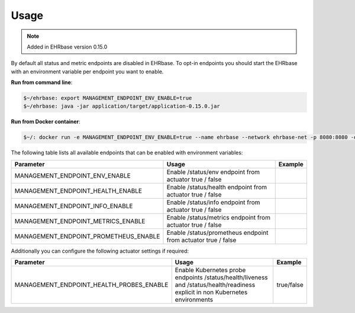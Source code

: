 *****
Usage
*****

.. note:: Added in EHRbase version 0.15.0

By default all status and metric endpoints are disabled in EHRbase. To opt-in endpoints you should
start the EHRbase with an environment variable per endpoint you want to enable.

**Run from command line**:

.. code-block:: bash
   
   $~/ehrbase: export MANAGEMENT_ENDPOINT_ENV_ENABLE=true
   $~/ehrbase: java -jar application/target/application-0.15.0.jar

**Run from Docker container**:

.. code-block:: bash
   
   $~/: docker run -e MANAGEMENT_ENDPOINT_ENV_ENABLE=true --name ehrbase --network ehrbase-net -p 8080:8080 -d ehrbaseorg/ehrbase:latest

The following table lists all available endpoints that can be enabled with environment variables:

.. csv-table::
   :header: "Parameter", "Usage", "Example"

    MANAGEMENT_ENDPOINT_ENV_ENABLE,         Enable /status/env endpoint from actuator                  true / false
    MANAGEMENT_ENDPOINT_HEALTH_ENABLE,      Enable /status/health endpoint from actuator               true / false
    MANAGEMENT_ENDPOINT_INFO_ENABLE,        Enable /status/info endpoint from actuator                 true / false
    MANAGEMENT_ENDPOINT_METRICS_ENABLE,     Enable /status/metrics endpoint from actuator              true / false
    MANAGEMENT_ENDPOINT_PROMETHEUS_ENABLE,  Enable /status/prometheus endpoint from actuator           true / false

Additionally you can configure the following actuator settings if required:

.. csv-table::
   :header: "Parameter", "Usage", "Example"

   MANAGEMENT_ENDPOINT_HEALTH_PROBES_ENABLE, Enable Kubernetes probe endpoints /status/health/liveness and /status/health/readiness explicit in non Kubernetes environments, true/false


